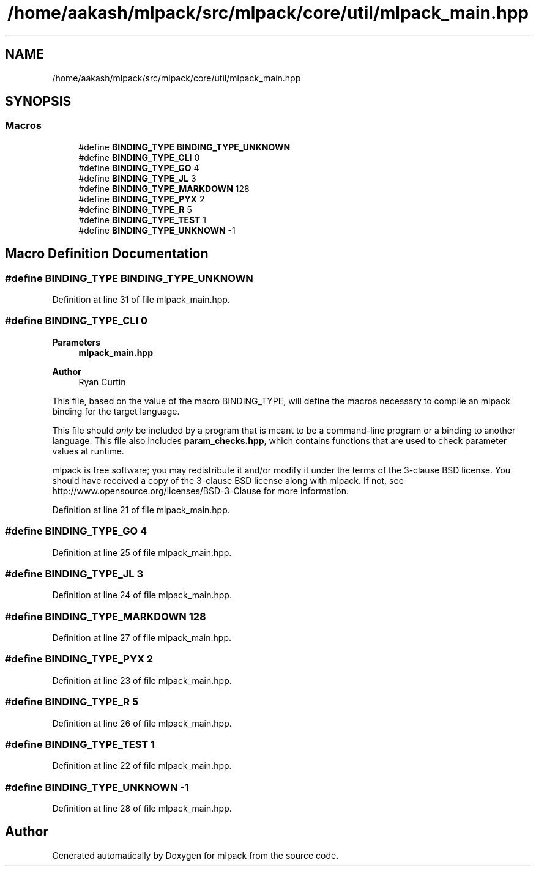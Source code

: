 .TH "/home/aakash/mlpack/src/mlpack/core/util/mlpack_main.hpp" 3 "Sun Jun 20 2021" "Version 3.4.2" "mlpack" \" -*- nroff -*-
.ad l
.nh
.SH NAME
/home/aakash/mlpack/src/mlpack/core/util/mlpack_main.hpp
.SH SYNOPSIS
.br
.PP
.SS "Macros"

.in +1c
.ti -1c
.RI "#define \fBBINDING_TYPE\fP   \fBBINDING_TYPE_UNKNOWN\fP"
.br
.ti -1c
.RI "#define \fBBINDING_TYPE_CLI\fP   0"
.br
.ti -1c
.RI "#define \fBBINDING_TYPE_GO\fP   4"
.br
.ti -1c
.RI "#define \fBBINDING_TYPE_JL\fP   3"
.br
.ti -1c
.RI "#define \fBBINDING_TYPE_MARKDOWN\fP   128"
.br
.ti -1c
.RI "#define \fBBINDING_TYPE_PYX\fP   2"
.br
.ti -1c
.RI "#define \fBBINDING_TYPE_R\fP   5"
.br
.ti -1c
.RI "#define \fBBINDING_TYPE_TEST\fP   1"
.br
.ti -1c
.RI "#define \fBBINDING_TYPE_UNKNOWN\fP   \-1"
.br
.in -1c
.SH "Macro Definition Documentation"
.PP 
.SS "#define BINDING_TYPE   \fBBINDING_TYPE_UNKNOWN\fP"

.PP
Definition at line 31 of file mlpack_main\&.hpp\&.
.SS "#define BINDING_TYPE_CLI   0"

.PP
\fBParameters\fP
.RS 4
\fI\fBmlpack_main\&.hpp\fP\fP 
.RE
.PP
\fBAuthor\fP
.RS 4
Ryan Curtin
.RE
.PP
This file, based on the value of the macro BINDING_TYPE, will define the macros necessary to compile an mlpack binding for the target language\&.
.PP
This file should \fIonly\fP be included by a program that is meant to be a command-line program or a binding to another language\&. This file also includes \fBparam_checks\&.hpp\fP, which contains functions that are used to check parameter values at runtime\&.
.PP
mlpack is free software; you may redistribute it and/or modify it under the terms of the 3-clause BSD license\&. You should have received a copy of the 3-clause BSD license along with mlpack\&. If not, see http://www.opensource.org/licenses/BSD-3-Clause for more information\&. 
.PP
Definition at line 21 of file mlpack_main\&.hpp\&.
.SS "#define BINDING_TYPE_GO   4"

.PP
Definition at line 25 of file mlpack_main\&.hpp\&.
.SS "#define BINDING_TYPE_JL   3"

.PP
Definition at line 24 of file mlpack_main\&.hpp\&.
.SS "#define BINDING_TYPE_MARKDOWN   128"

.PP
Definition at line 27 of file mlpack_main\&.hpp\&.
.SS "#define BINDING_TYPE_PYX   2"

.PP
Definition at line 23 of file mlpack_main\&.hpp\&.
.SS "#define BINDING_TYPE_R   5"

.PP
Definition at line 26 of file mlpack_main\&.hpp\&.
.SS "#define BINDING_TYPE_TEST   1"

.PP
Definition at line 22 of file mlpack_main\&.hpp\&.
.SS "#define BINDING_TYPE_UNKNOWN   \-1"

.PP
Definition at line 28 of file mlpack_main\&.hpp\&.
.SH "Author"
.PP 
Generated automatically by Doxygen for mlpack from the source code\&.

